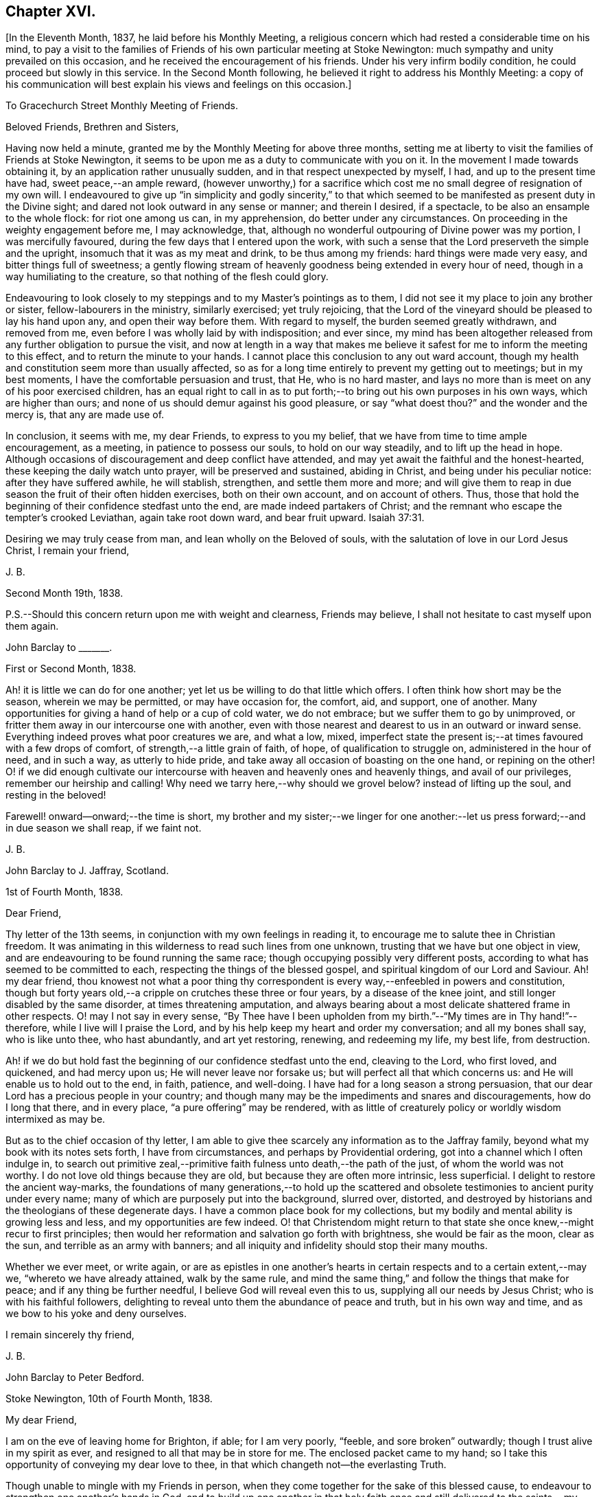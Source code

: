 == Chapter XVI.

+++[+++In the Eleventh Month, 1837, he laid before his Monthly Meeting,
a religious concern which had rested a considerable time on his mind,
to pay a visit to the families of Friends of his own particular meeting at Stoke Newington:
much sympathy and unity prevailed on this occasion,
and he received the encouragement of his friends.
Under his very infirm bodily condition, he could proceed but slowly in this service.
In the Second Month following, he believed it right to address his Monthly Meeting:
a copy of his communication will best explain his views and feelings on this occasion.]

[.embedded-content-document.epistle]
--

[.letter-heading]
To Gracechurch Street Monthly Meeting of Friends.

[.salutation]
Beloved Friends, Brethren and Sisters,

Having now held a minute, granted me by the Monthly Meeting for above three months,
setting me at liberty to visit the families of Friends at Stoke Newington,
it seems to be upon me as a duty to communicate with you on it.
In the movement I made towards obtaining it, by an application rather unusually sudden,
and in that respect unexpected by myself, I had, and up to the present time have had,
sweet peace,--an ample reward,
(however unworthy,) for a sacrifice which cost me
no small degree of resignation of my own will.
I endeavoured to give up "`in simplicity and godly sincerity,`" to that
which seemed to be manifested as present duty in the Divine sight;
and dared not look outward in any sense or manner; and therein I desired, if a spectacle,
to be also an ensample to the whole flock: for riot one among us can, in my apprehension,
do better under any circumstances.
On proceeding in the weighty engagement before me, I may acknowledge, that,
although no wonderful outpouring of Divine power was my portion,
I was mercifully favoured, during the few days that I entered upon the work,
with such a sense that the Lord preserveth the simple and the upright,
insomuch that it was as my meat and drink, to be thus among my friends:
hard things were made very easy, and bitter things full of sweetness;
a gently flowing stream of heavenly goodness being extended in every hour of need,
though in a way humiliating to the creature, so that nothing of the flesh could glory.

Endeavouring to look closely to my steppings and to my Master`'s pointings as to them,
I did not see it my place to join any brother or sister,
fellow-labourers in the ministry, similarly exercised; yet truly rejoicing,
that the Lord of the vineyard should be pleased to lay his hand upon any,
and open their way before them.
With regard to myself, the burden seemed greatly withdrawn, and removed from me,
even before I was wholly laid by with indisposition; and ever since,
my mind has been altogether released from any further obligation to pursue the visit,
and now at length in a way that makes me believe
it safest for me to inform the meeting to this effect,
and to return the minute to your hands.
I cannot place this conclusion to any out ward account,
though my health and constitution seem more than usually affected,
so as for a long time entirely to prevent my getting out to meetings;
but in my best moments, I have the comfortable persuasion and trust, that He,
who is no hard master,
and lays no more than is meet on any of his poor exercised children,
has an equal right to call in as to put forth;--to
bring out his own purposes in his own ways,
which are higher than ours; and none of us should demur against his good pleasure,
or say "`what doest thou?`"
and the wonder and the mercy is, that any are made use of.

In conclusion, it seems with me, my dear Friends, to express to you my belief,
that we have from time to time ample encouragement, as a meeting,
in patience to possess our souls, to hold on our way steadily,
and to lift up the head in hope.
Although occasions of discouragement and deep conflict have attended,
and may yet await the faithful and the honest-hearted,
these keeping the daily watch unto prayer, will be preserved and sustained,
abiding in Christ, and being under his peculiar notice: after they have suffered awhile,
he will stablish, strengthen, and settle them more and more;
and will give them to reap in due season the fruit of their often hidden exercises,
both on their own account, and on account of others.
Thus, those that hold the beginning of their confidence stedfast unto the end,
are made indeed partakers of Christ;
and the remnant who escape the tempter`'s crooked Leviathan, again take root down ward,
and bear fruit upward. Isaiah 37:31.

Desiring we may truly cease from man, and lean wholly on the Beloved of souls,
with the salutation of love in our Lord Jesus Christ, I remain your friend,

[.signed-section-signature]
J+++.+++ B.

[.signed-section-context-close]
Second Month 19th, 1838.

[.postscript]
====

P.S.--Should this concern return upon me with weight and clearness, Friends may believe,
I shall not hesitate to cast myself upon them again.

====

--

[.embedded-content-document.letter]
--

[.letter-heading]
John Barclay to +++_______+++.

[.signed-section-context-open]
First or Second Month, 1838.

Ah! it is little we can do for one another;
yet let us be willing to do that little which offers.
I often think how short may be the season, wherein we may be permitted,
or may have occasion for, the comfort, aid, and support, one of another.
Many opportunities for giving a hand of help or a cup of cold water, we do not embrace;
but we suffer them to go by unimproved,
or fritter them away in our intercourse one with another,
even with those nearest and dearest to us in an outward or inward sense.
Everything indeed proves what poor creatures we are, and what a low, mixed,
imperfect state the present is;--at times favoured with a few drops of comfort,
of strength,--a little grain of faith, of hope, of qualification to struggle on,
administered in the hour of need, and in such a way, as utterly to hide pride,
and take away all occasion of boasting on the one hand, or repining on the other!
O! if we did enough cultivate our intercourse with
heaven and heavenly ones and heavenly things,
and avail of our privileges, remember our heirship and calling!
Why need we tarry here,--why should we grovel below?
instead of lifting up the soul, and resting in the beloved!

Farewell! onward--onward;--the time is short,
my brother and my sister;--we linger for one another:--let
us press forward;--and in due season we shall reap,
if we faint not.

[.signed-section-signature]
J+++.+++ B.

--

[.embedded-content-document.letter]
--

[.letter-heading]
John Barclay to J. Jaffray, Scotland.

[.signed-section-context-open]
1st of Fourth Month, 1838.

[.salutation]
Dear Friend,

Thy letter of the 13th seems, in conjunction with my own feelings in reading it,
to encourage me to salute thee in Christian freedom.
It was animating in this wilderness to read such lines from one unknown,
trusting that we have but one object in view,
and are endeavouring to be found running the same race;
though occupying possibly very different posts,
according to what has seemed to be committed to each,
respecting the things of the blessed gospel,
and spiritual kingdom of our Lord and Saviour.
Ah! my dear friend,
thou knowest not what a poor thing thy correspondent
is every way,--enfeebled in powers and constitution,
though but forty years old,--a cripple on crutches these three or four years,
by a disease of the knee joint, and still longer disabled by the same disorder,
at times threatening amputation,
and always bearing about a most delicate shattered frame in other respects.
O! may I not say in every sense,
"`By Thee have I been upholden from my birth.`"--"`My times are in Thy hand!`"--therefore,
while I live will I praise the Lord,
and by his help keep my heart and order my conversation; and all my bones shall say,
who is like unto thee, who hast abundantly, and art yet restoring, renewing,
and redeeming my life, my best life, from destruction.

Ah! if we do but hold fast the beginning of our confidence stedfast unto the end,
cleaving to the Lord, who first loved, and quickened, and had mercy upon us;
He will never leave nor forsake us; but will perfect all that which concerns us:
and He will enable us to hold out to the end, in faith, patience, and well-doing.
I have had for a long season a strong persuasion,
that our dear Lord has a precious people in your country;
and though many may be the impediments and snares and discouragements,
how do I long that there, and in every place, "`a pure offering`" may be rendered,
with as little of creaturely policy or worldly wisdom intermixed as may be.

But as to the chief occasion of thy letter,
I am able to give thee scarcely any information as to the Jaffray family,
beyond what my book with its notes sets forth, I have from circumstances,
and perhaps by Providential ordering, got into a channel which I often indulge in,
to search out primitive zeal,--primitive faith fulness unto death,--the path of the just,
of whom the world was not worthy.
I do not love old things because they are old, but because they are often more intrinsic,
less superficial.
I delight to restore the ancient way-marks,
the foundations of many generations,--to hold up the scattered
and obsolete testimonies to ancient purity under every name;
many of which are purposely put into the background, slurred over, distorted,
and destroyed by historians and the theologians of these degenerate days.
I have a common place book for my collections,
but my bodily and mental ability is growing less and less,
and my opportunities are few indeed.
O! that Christendom might return to that state she
once knew,--might recur to first principles;
then would her reformation and salvation go forth with brightness,
she would be fair as the moon, clear as the sun, and terrible as an army with banners;
and all iniquity and infidelity should stop their many mouths.

Whether we ever meet, or write again,
or are as epistles in one another`'s hearts in certain
respects and to a certain extent,--may we,
"`whereto we have already attained, walk by the same rule,
and mind the same thing,`" and follow the things that make for peace;
and if any thing be further needful, I believe God will reveal even this to us,
supplying all our needs by Jesus Christ; who is with his faithful followers,
delighting to reveal unto them the abundance of peace and truth,
but in his own way and time, and as we bow to his yoke and deny ourselves.

[.signed-section-closing]
I remain sincerely thy friend,

[.signed-section-signature]
J+++.+++ B.

--

[.embedded-content-document.letter]
--

[.letter-heading]
John Barclay to Peter Bedford.

[.signed-section-context-open]
Stoke Newington, 10th of Fourth Month, 1838.

[.salutation]
My dear Friend,

I am on the eve of leaving home for Brighton, if able; for I am very poorly, "`feeble,
and sore broken`" outwardly; though I trust alive in my spirit as ever,
and resigned to all that may be in store for me.
The enclosed packet came to my hand;
so I take this opportunity of conveying my dear love to thee,
in that which changeth not--the everlasting Truth.

Though unable to mingle with my Friends in person,
when they come together for the sake of this blessed cause,
to endeavour to strengthen one another`'s hands in God,
and to build up one another in that holy faith once and
still delivered to the saints,--my poor mind is as deeply,
as strongly concerned as ever, that every part and parcel thereof,
with all its genuine accompaniments and fruits in practice may be maintained inviolate;
and that nothing may be foreborne, or let fall, or slighted through our degeneracy,
and dim-sightedness of that which our worthy ancients upheld through suffering.

What has our refinement, religious or civil, done for us?
and what has an approach or a condescending affinity
thereto done for us?--weakness has inevitably followed,
and even the strongest and the wisest have been utterly laid waste.
Some are not sufficiently warned and humbled by these things; and if they are,
they should openly acknowledge their error,
and forsake the very appearance of this track.

I am cheerfully confident, that if those, to whom we somewhat look, as watchers,
as seers, as standard-bearers, as counsellors, are removed,
(and they are removing,) to their rest,--or, if any of these that remain,
should not keep their habitations firm and undeviating,
but turn aside in any respect from the ancient testimony,--that
He who raised up such a people as we were at the first,
will never cease to raise up others,
and put forth some into the foreground--into the very seats of the unfaithful.
I have seen it wonderfully in my short day,--I have
read it of those that have gone before:
and therefore, let none ever throw away their shield,
and weakly compromise the trust devolving on them.

Farewell, my beloved friend; may the Lord preserve us purely to his praise.

[.signed-section-closing]
With love from thy affectionate friend,

[.signed-section-signature]
J+++.+++ B.

--

[.asterism]
'''

He left home on the 11th of Fourth Month, reached Brighton without much difficulty,
and seemed revived by the change.
Soon after his arrival, he consulted a physician,
who gave a somewhat encouraging opinion of his state,
thinking that with the returning spring his bodily strength would increase.

During his residence at Brighton, he occasionally appeared to rally;
and at times seemed so animated and cheerful about himself, that his near relatives,
long accustomed to the sight of his crippled condition,
were little prepared to suspect that deceptive disease, consumption,
(as it afterwards appeared,) was making its sure
and rapid inroads upon his delicate constitution.

Our beloved friend Daniel P. Hack, of that place,
who evinced to the last the kindest and most tender solicitude and care respecting him,
thus wrote at a sub sequent period concerning him:

[.embedded-content-document.letter]
--

When our beloved friend came to Brighton, it was evident to his friends,
who had not seen him for a considerable time, that his general health was much impaired;
and it soon became so much so, as to excite apprehensions in their minds,
that the life and labours of this devoted servant were fast drawing to a close.
His mind, however, still retained its vigour;
and the precious savour which was to be felt in his company was instructive and sweet,
to those who had the privilege of sharing in it.

His concern for the cause of his dear Lord and Master,
which had so long showed itself in fruits of self-denying dedication, continued unabated.
It was evident to those who had the most frequent opportunity of observing,
under the pressure of rapidly increasing bodily ailments,
that the object nearest to our dear friend`'s heart was,
the spread of the kingdom of our Lord and Saviour Jesus Christ:--even of that kingdom,
which is not meat and drink, but righteousness, and peace,
and joy in the Holy Ghost,--and which stands not in word, but in power.--(1839.)

--

He continued to decline,
and very rapidly so during the latter part of his stay at Brighton;
and on the 8th of the Fifth Month at his own urgent request,
and with the approval of his physician, he was removed to Tunbridge Wells;
where he survived but three days.

The day after his arrival, in the course of some conversation with his kind friend,
D+++.+++ P. Hack, it was evident that he believed his day`'s work was nearly accomplished;
and in the evening, on retiring to rest, his wife alone being with him,
under a precious sense of the overshadowing of the Divine presence, he supplicated thus:
"`O gracious Father! if it please Thee, spare us to each other a little longer,
and make us more entirely devoted to Thee,
and to thy precious cause of Truth in the earth: nevertheless not our will,
O Lord! but thine be done.`"

He continued to sink, but apparently without much bodily suffering.
On the 10th,
he repeated these pas sages,--"`I am the light of
the world;`"--"`That was the true light,
that lighteth every man that cometh into the world;`"--and
then remarked,--"`it does not say,
that we shall all at once know all things, but as we can bear.
O! it is because they want to know all at once, not as children learn,
that the light is taken away!`"--And again,--"`They say there is
no revelation;--but that which is made manifest to us as our duty,
as the Lord`'s will,
is revelation:--this is my belief,--I am sure of it.`"--"`They slight revelation;
but it shall prevail;
and the Spirit of the Lord shall reign over all;`"--(often repeated,
with) "`the Truth shall prevail,--the Truth shall reign
over all.`"--"`None that trust in the Lord shall be confounded;
but they shall be as Mount Zion,
which can never be moved,--for the mouth of the Lord hath spoken it--Praise,
where it is due, and thanksgiving and melody!`"

At another time he said,--"`You all know my desire to be preserved
near the Lord,--to be strengthened and upheld by the Lord,--to
be found in Him;--this is the way of peace.`"

Again he said,--"`Simple texts of Scripture contain a great deal: "`Walk before Me,
and be thou perfect;`"--beautiful language!
Such texts involve much,--comprehend the whole of a religious walk,--the
whole of what we are in the habit of referring to in a religious life.
We must be faithful to what is made known,--to the
smallest discoveries of the light of Truth.
I trust we shall be animated and strengthened to go through our day`'s work;
then we shall find mercy at the hands of the Lord.`"
"`Let us then look to the Lord for strength at all times, and under all circumstances.`"
"`The Lord will be your Lord, and a sure refuge and hiding-place.
Cleave unto the Lord.
O! cleave unto Him; love Him with all your heart.`"

To his sister, who was seated beside his couch,
he remarked,--"`The quiet habitation! dear Lydia,
thou looks as if thou loved the quiet habitation:
O! how desirable!`" with an allusion also to faithfulness and greater dedication.

His difficulty of articulation was great:--he often
spoke of the great thickness he felt upon him,
that he could not express himself clearly: and once he was heard to say,
"`This shackled state!`" and--"`ready to be offered!`"
The latter part of this day his voice was lifted up in a constant melody,
and for many hours together, like a song of praise;
during which these words were clearly distinguished,
and often repeated;--"`O Lord! dear Lord! come;`"--"`I
bless the Lord.`"--"`I am the Lord`'s forever.`"
The name of "`Jesus`" was often to be heard;
and the word "`Hallelujah!`" was for a long time uttered.

He many times said, "`Let us all be still and quiet.
Let us be retired in our minds.`"
And again, after some little attention to his comfort,--"`Now,
shall we have the Lord with us?
if not, we shall have Him by and bye;`" and again sunk into the same sweet melody.

On Sixth day, about an hour before his departure, he roused a little from dozing:
on receiving some nourishment from his affectionate wife, he took the cup;
and she asked him, if he knew her--he replied with a sweet smile, "`Yes, my Mary.`"
She then asked him,--had he any pain?--"`No, not any:`"--was he happy?--"`Yes; very!`"
He then lay down again, and gently drew his breath shorter and shorter,
till he quietly and peacefully breathed his last,
about four o`'clock in the afternoon of the 11th of Fifth Month, 1838;
and we reverently believe, is, through redeeming love and mercy,
entered into the everlasting joy of his Lord.

[.the-end]
THE END.
